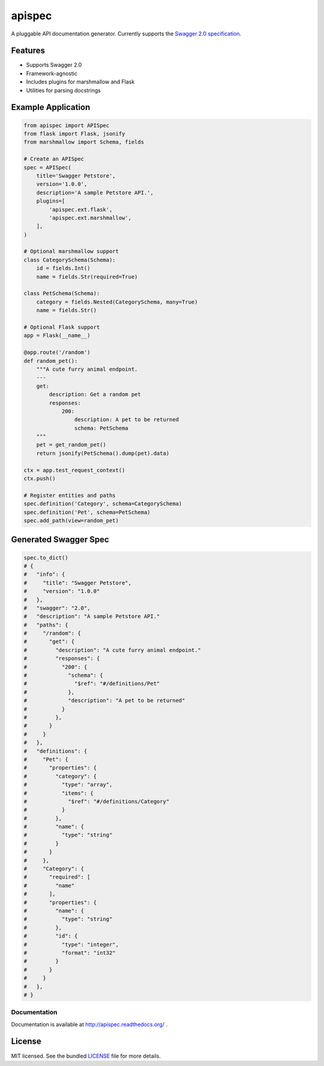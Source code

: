 *******
apispec
*******

.. image:: https://travis-ci.org/marshmallow-code/apispec.svg?branch=dev
    :target: https://travis-ci.org/marshmallow-code/apispec

A pluggable API documentation generator. Currently supports the `Swagger 2.0 specification <http://swagger.io/specification/>`_.

Features
========

- Supports Swagger 2.0
- Framework-agnostic
- Includes plugins for marshmallow and Flask
- Utilities for parsing docstrings

Example Application
===================

.. code-block:: python

    from apispec import APISpec
    from flask import Flask, jsonify
    from marshmallow import Schema, fields

    # Create an APISpec
    spec = APISpec(
        title='Swagger Petstore',
        version='1.0.0',
        description='A sample Petstore API.',
        plugins=[
            'apispec.ext.flask',
            'apispec.ext.marshmallow',
        ],
    )

    # Optional marshmallow support
    class CategorySchema(Schema):
        id = fields.Int()
        name = fields.Str(required=True)

    class PetSchema(Schema):
        category = fields.Nested(CategorySchema, many=True)
        name = fields.Str()

    # Optional Flask support
    app = Flask(__name__)

    @app.route('/random')
    def random_pet():
        """A cute furry animal endpoint.
        ---
        get:
            description: Get a random pet
            responses:
                200:
                    description: A pet to be returned
                    schema: PetSchema
        """
        pet = get_random_pet()
        return jsonify(PetSchema().dump(pet).data)

    ctx = app.test_request_context()
    ctx.push()

    # Register entities and paths
    spec.definition('Category', schema=CategorySchema)
    spec.definition('Pet', schema=PetSchema)
    spec.add_path(view=random_pet)


Generated Swagger Spec
======================

.. code-block:: python

    spec.to_dict()
    # {
    #   "info": {
    #     "title": "Swagger Petstore",
    #     "version": "1.0.0"
    #   },
    #   "swagger": "2.0",
    #   "description": "A sample Petstore API."
    #   "paths": {
    #     "/random": {
    #       "get": {
    #         "description": "A cute furry animal endpoint."
    #         "responses": {
    #           "200": {
    #             "schema": {
    #               "$ref": "#/definitions/Pet"
    #             },
    #             "description": "A pet to be returned"
    #           }
    #         },
    #       }
    #     }
    #   },
    #   "definitions": {
    #     "Pet": {
    #       "properties": {
    #         "category": {
    #           "type": "array",
    #           "items": {
    #             "$ref": "#/definitions/Category"
    #           }
    #         },
    #         "name": {
    #           "type": "string"
    #         }
    #       }
    #     },
    #     "Category": {
    #       "required": [
    #         "name"
    #       ],
    #       "properties": {
    #         "name": {
    #           "type": "string"
    #         },
    #         "id": {
    #           "type": "integer",
    #           "format": "int32"
    #         }
    #       }
    #     }
    #   },
    # }


Documentation
-------------

Documentation is available at http://apispec.readthedocs.org/ .

License
=======

MIT licensed. See the bundled `LICENSE <https://github.com/marshmallow-code/apispec/blob/master/LICENSE>`_ file for more details.
